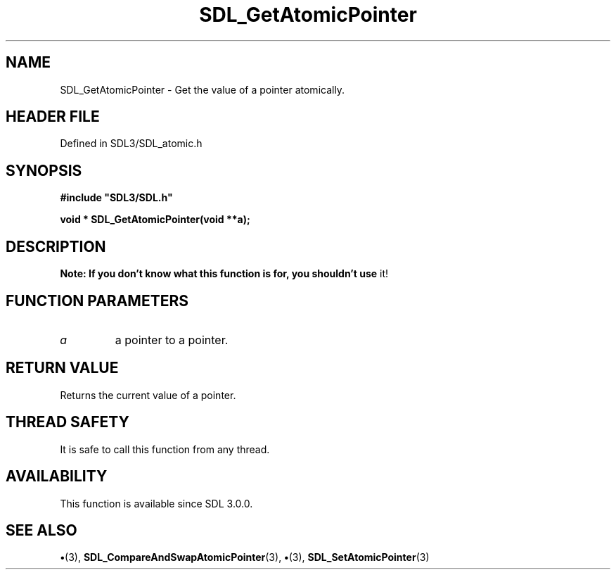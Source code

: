 .\" This manpage content is licensed under Creative Commons
.\"  Attribution 4.0 International (CC BY 4.0)
.\"   https://creativecommons.org/licenses/by/4.0/
.\" This manpage was generated from SDL's wiki page for SDL_GetAtomicPointer:
.\"   https://wiki.libsdl.org/SDL_GetAtomicPointer
.\" Generated with SDL/build-scripts/wikiheaders.pl
.\"  revision SDL-preview-3.1.3
.\" Please report issues in this manpage's content at:
.\"   https://github.com/libsdl-org/sdlwiki/issues/new
.\" Please report issues in the generation of this manpage from the wiki at:
.\"   https://github.com/libsdl-org/SDL/issues/new?title=Misgenerated%20manpage%20for%20SDL_GetAtomicPointer
.\" SDL can be found at https://libsdl.org/
.de URL
\$2 \(laURL: \$1 \(ra\$3
..
.if \n[.g] .mso www.tmac
.TH SDL_GetAtomicPointer 3 "SDL 3.1.3" "Simple Directmedia Layer" "SDL3 FUNCTIONS"
.SH NAME
SDL_GetAtomicPointer \- Get the value of a pointer atomically\[char46]
.SH HEADER FILE
Defined in SDL3/SDL_atomic\[char46]h

.SH SYNOPSIS
.nf
.B #include \(dqSDL3/SDL.h\(dq
.PP
.BI "void * SDL_GetAtomicPointer(void **a);
.fi
.SH DESCRIPTION

.B Note: If you don't know what this function is for, you shouldn't use
it!

.SH FUNCTION PARAMETERS
.TP
.I a
a pointer to a pointer\[char46]
.SH RETURN VALUE
Returns the current value of a pointer\[char46]

.SH THREAD SAFETY
It is safe to call this function from any thread\[char46]

.SH AVAILABILITY
This function is available since SDL 3\[char46]0\[char46]0\[char46]

.SH SEE ALSO
.BR \(bu (3),
.BR SDL_CompareAndSwapAtomicPointer (3),
.BR \(bu (3),
.BR SDL_SetAtomicPointer (3)
